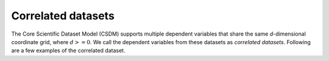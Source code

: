 Correlated datasets
===================

The Core Scientific Dataset Model (CSDM) supports multiple dependent
variables that share the same `d`-dimensional coordinate grid, where
:math:`d>=0`.
We call the dependent variables from these datasets as `correlated datasets`.
Following are a few examples of the correlated dataset.
